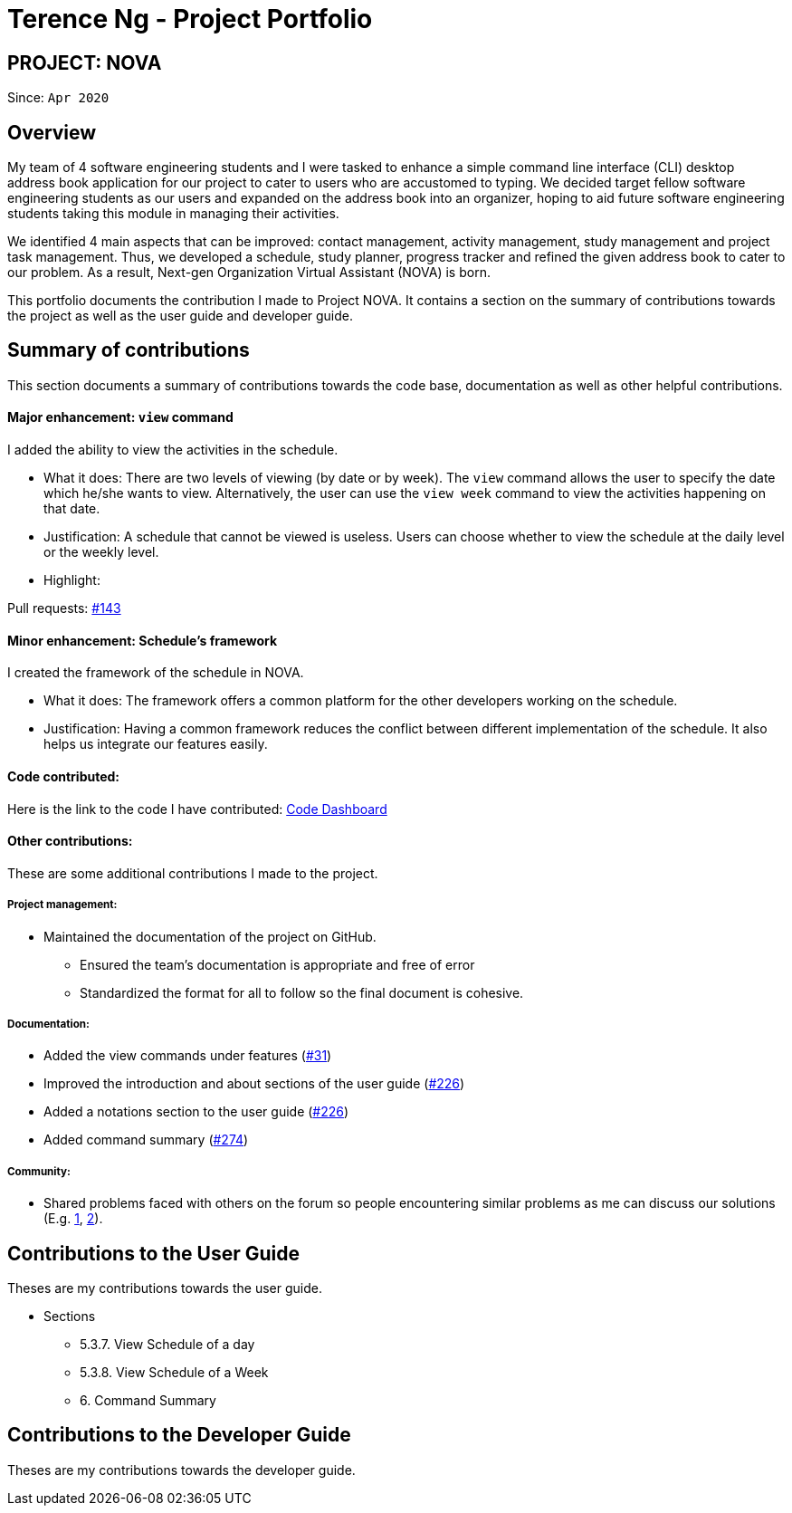 = Terence Ng - Project Portfolio
:site-section: AboutUs
:imagesDir: ../images
:stylesDir: ../stylesheets

== PROJECT: NOVA

Since: `Apr 2020`

== Overview

My team of 4 software engineering students and I were tasked to enhance a simple command line interface (CLI) desktop
address book application for our project to cater to users who are accustomed to typing. We decided target fellow
software engineering students as our users and expanded on the address book into an organizer, hoping to aid future
software engineering students taking this module in managing their activities.

We identified 4 main aspects that can be improved: contact management, activity management, study management and
project task management. Thus, we developed a schedule, study planner, progress tracker and refined the given address
book to cater to our problem. As a result, Next-gen Organization Virtual Assistant (NOVA) is born.

This portfolio documents the contribution I made to Project NOVA. It contains a section on the summary of contributions
towards the project as well as the user guide and developer guide.

== Summary of contributions

This section documents a summary of contributions towards the code base, documentation as well as other helpful
contributions.

==== Major enhancement: `view` command

I added the ability to view the activities in the schedule.

* What it does: There are two levels of viewing (by date or by week). The `view` command allows the user to specify the
date which he/she wants to view. Alternatively, the user can use the `view week` command to view the activities
happening on that date.
* Justification: A schedule that cannot be viewed is useless. Users can choose whether to view the schedule at the
daily level or the weekly level.
* Highlight:

Pull requests: https://github.com/AY1920S2-CS2103T-F10-3/main/pull/143/files[#143]

==== Minor enhancement: Schedule's framework

I created the framework of the schedule in NOVA.

* What it does: The framework offers a common platform for the other developers working on the schedule.
* Justification: Having a common framework reduces the conflict between different implementation of the schedule. It
also helps us integrate our features easily.

==== Code contributed:

Here is the link to the code I have contributed:
https://nus-cs2103-ay1920s2.github.io/tp-dashboard/#search=f10-3&sort=groupTitle&sortWithin=title&since=2020-02-14&timeframe=commit&mergegroup=false&groupSelect=groupByRepos&breakdown=false&tabOpen=true&tabType=authorship&tabAuthor=xCelestialPhoenix&tabRepo=AY1920S2-CS2103T-F10-3%2Fmain%5Bmaster%5D[Code Dashboard]

==== Other contributions:

These are some additional contributions I made to the project.

===== Project management:

* Maintained the documentation of the project on GitHub.
** Ensured the team's documentation is appropriate and free of error
** Standardized the format for all to follow so the final document is cohesive.

===== Documentation:
* Added the view commands under features (https://github.com/AY1920S2-CS2103T-F10-3/main/pull/31/files[#31])
* Improved the introduction and about sections of the user guide (https://github.com/AY1920S2-CS2103T-F10-3/main/pull/226/files?file-filters%5B%5D=.adoc[#226])
* Added a notations section to the user guide (https://github.com/AY1920S2-CS2103T-F10-3/main/pull/226/files?file-filters%5B%5D=.adoc[#226])
* Added command summary (https://github.com/AY1920S2-CS2103T-F10-3/main/pull/274/files?short_path=d80058c#diff-d80058c033b9f127ec727c18cc84ce4d[#274])

===== Community:
* Shared problems faced with others on the forum so people encountering similar problems as me can discuss our
solutions (E.g. https://github.com/nus-cs2103-AY1920S2/forum/issues/20[1], https://github.com/nus-cs2103-AY1920S2/forum/issues/67[2]).

== Contributions to the User Guide
Theses are my contributions towards the user guide.

* Sections
** 5.3.7. View Schedule of a day
** 5.3.8. View Schedule of a Week
** 6. Command Summary

== Contributions to the Developer Guide
Theses are my contributions towards the developer guide.
